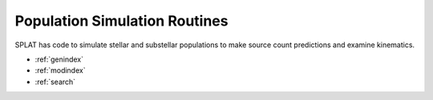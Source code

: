 .. SpeX Prism Library Analysis Toolkit documentation master file, created by
   sphinx-quickstart on Sat Jul 11 20:07:28 2015.
   You can adapt this file completely to your liking, but it should at least
   contain the root `toctree` directive.

Population Simulation Routines
==============================

.. toctree
   :maxdepth: 3

SPLAT has code to simulate stellar and substellar populations to make source count predictions and examine kinematics.

* :ref:`genindex`
* :ref:`modindex`
* :ref:`search`


